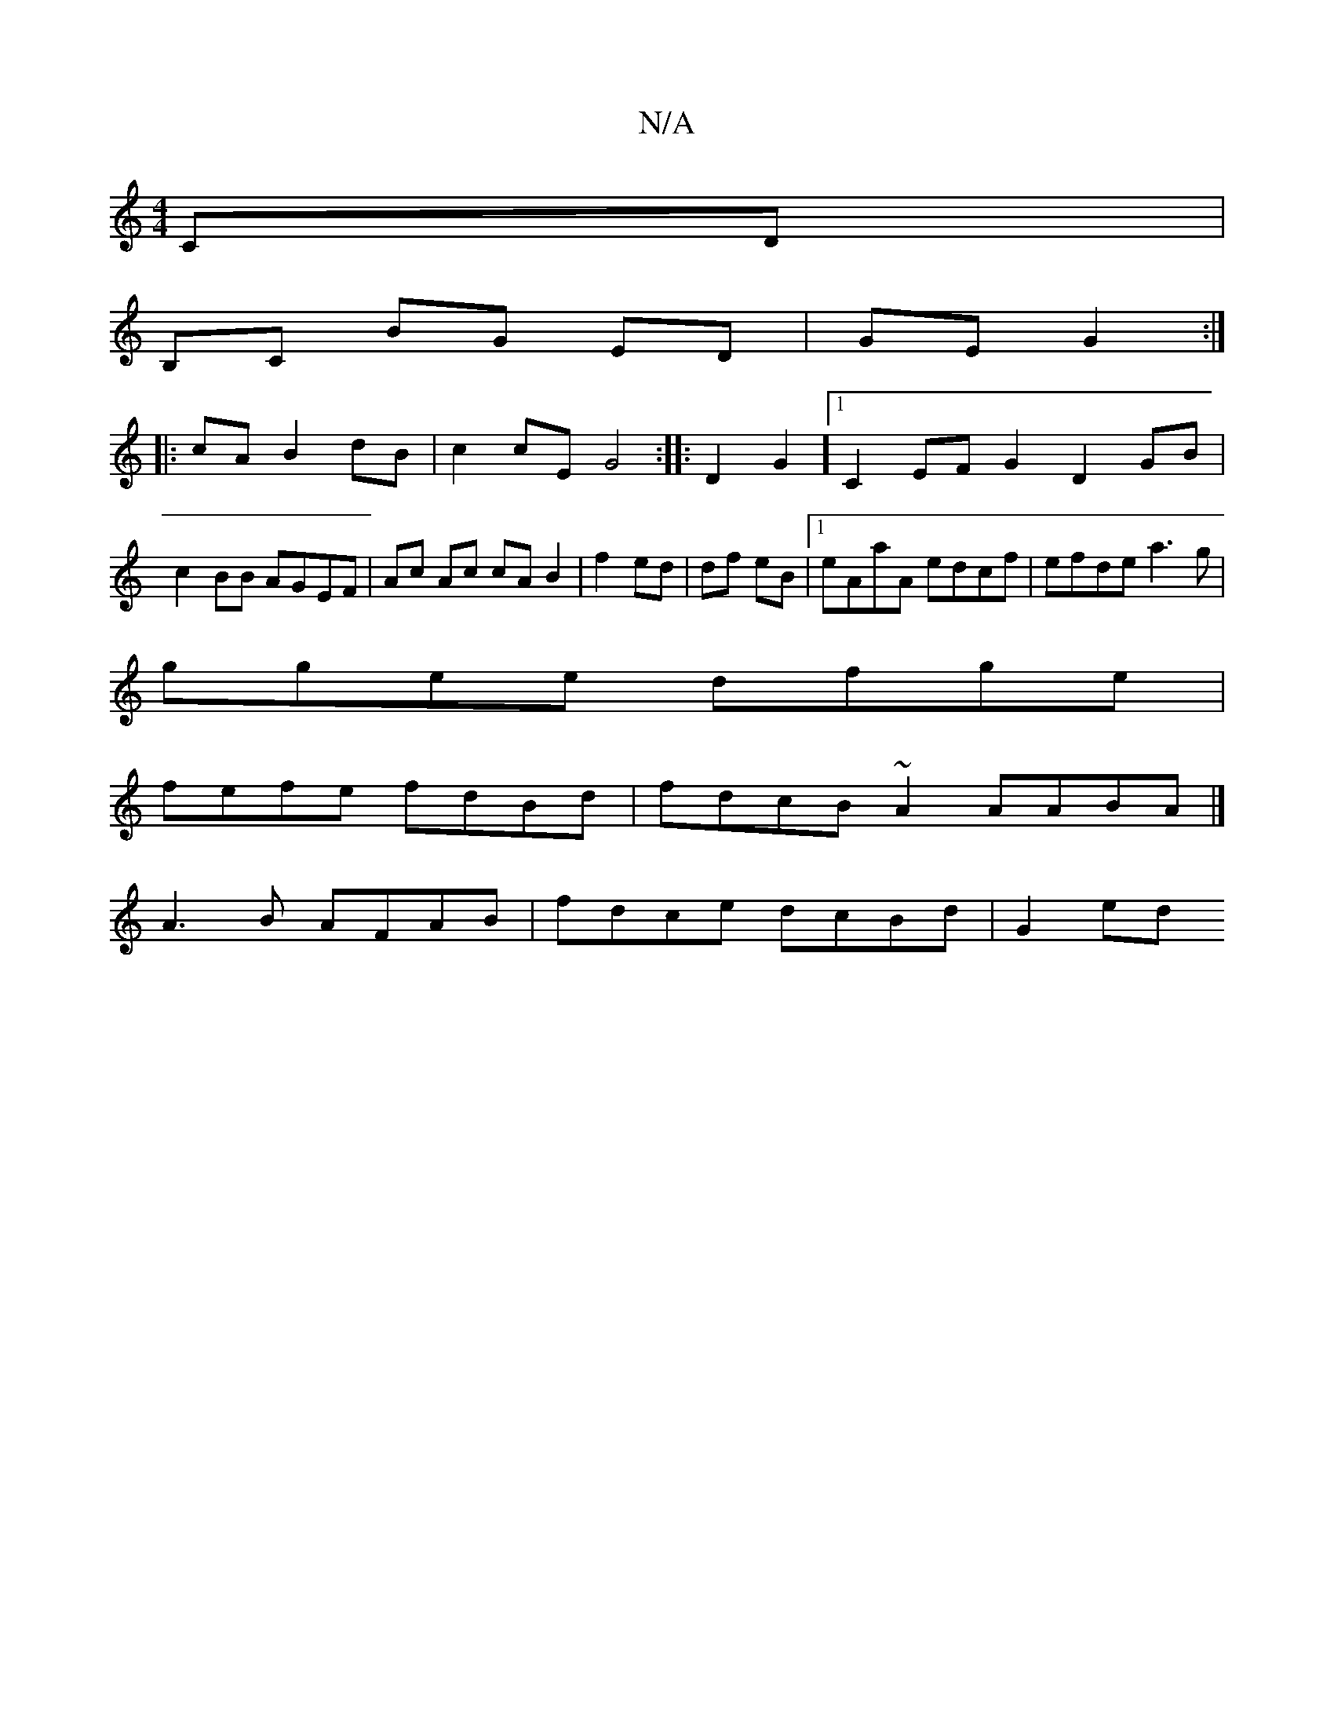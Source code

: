 X:1
T:N/A
M:4/4
R:N/A
K:Cmajor
 CD |
B,C BG ED | GE G2 :|
|:cA B2 dB | c2 cE G4:|: D2G2] [1 C2EF G2 D2 GB|c2BB AGEF|Ac Ac cA B2|f2 ed|df eB |1 eAaA edcf | efde a3g |
ggee dfge |
fefe fdBd | fdcB ~A2 AABA |]
A3B AFAB|fdce dcBd|G2ed 